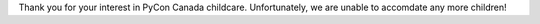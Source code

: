 .. title: Childcare
.. slug: childcare
.. date: 2019-09-24 20:27:22 UTC+04:00
.. type: text



Thank you for your interest in PyCon Canada childcare. Unfortunately, we are unable to accomdate any more children! 

.. raw:: html

    <a class="btn btn-lg btn-primary" href="https://t.co/KvKBkQFk95?amp=1" target="_blank">Childcare Survey</a>

